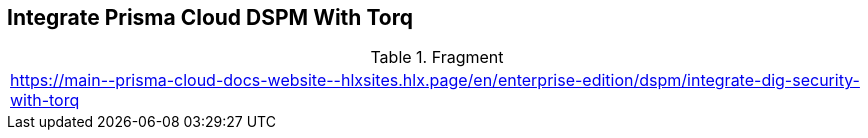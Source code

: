 == Integrate Prisma Cloud DSPM With Torq

.Fragment
|===
| https://main\--prisma-cloud-docs-website\--hlxsites.hlx.page/en/enterprise-edition/dspm/integrate-dig-security-with-torq
|===
